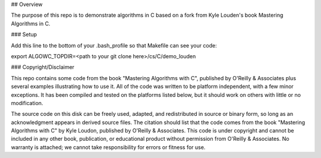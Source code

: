 
## Overview

The purpose of this repo is to demonstrate algorithms in C based on a fork from Kyle Louden's book Mastering Algorithms in C. 


### Setup 

Add this line to the bottom of your .bash_profile so that Makefile
can see your code:

export ALGOWC_TOPDIR=<path to your git clone here>/cs/C/demo_louden


### Copyright/Disclaimer

This repo contains some code from the book "Mastering Algorithms with C",  published by O'Reilly & Associates
plus several examples illustrating how to use it.  All of the code was written
to be platform independent, with a few minor exceptions.  It has been compiled
and tested  on the platforms listed below,  but it should work  on others with
little or no modification.


The source code on this disk can be freely used, adapted, and redistributed in
source or  binary form, so long as an acknowledgment appears in derived source
files. The citation should list that the code comes from the  book  "Mastering
Algorithms with C"  by Kyle Loudon,  published by O'Reilly & Associates.  This
code is under copyright and cannot be included in any other book, publication,
or  educational product  without  permission  from  O'Reilly & Associates.  No
warranty is attached; we cannot take responsibility for errors or  fitness for
use.

